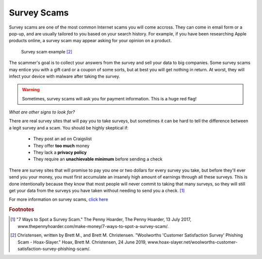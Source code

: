 Survey Scams
============

Survey scams are one of the most common Internet scams you will come accross. They can come in email form or a pop-up, and are usually tailored to you based on your search history. For example, if you have been researching Apple products online, a survey scam may appear asking for your opinion on a product. 

.. figure:: survey-scam.jpg

   Survey scam example [#f2]_

The scammer's goal is to collect your answers from the survey and sell your data to big companies. Some survey scams may entice you with a gift card or a coupon of some sorts, but at best you will get nothing in return. At worst, they will infect your device with malware after taking the survey. 

.. warning::
    Sometimes, survey scams will ask you for payment information. This is a huge red flag!

*What are other signs to look for?*

There are real survey sites that will pay you to take surveys, but sometimes it can be hard to tell the difference between a legit survey and a scam. You should be highly skeptical if:

	* They post an ad on Craigslist
	* They offer **too much** money
	* They lack a **privacy policy**
	* They require an **unachievable minimum** before sending a check

There are survey sites that will promise to pay you one or two dollars for every survey you take, but before they'll ever send you your money, you must first accumulate an insanely high amount of earnings through all these surveys. This is done intentionally because they know that most people will never commit to taking that many surveys, so they will still get your data from the surveys you have taken without needing to send you a check. [#f1]_

For more information on survey scams, `click here <Anatomy of a survey scam – how innocent questions can rip you off – Naked Security (sophos.com)>`_

.. rubric:: Footnotes

.. [#f1] "7 Ways to Spot a Survey Scam." The Penny Hoarder, The Penny Hoarder, 13 July 2017, www.thepennyhoarder.com/make-money/7-ways-to-spot-a-survey-scam/. 

.. [#f2] Christensen, written by Brett M., and Brett M. Christensen. "Woolworths 'Customer Satisfaction Survey' Phishing Scam - Hoax-Slayer." Hoax, Brett M. Christensen, 24 June 2019, www.hoax-slayer.net/woolworths-customer-satisfaction-survey-phishing-scam/. 